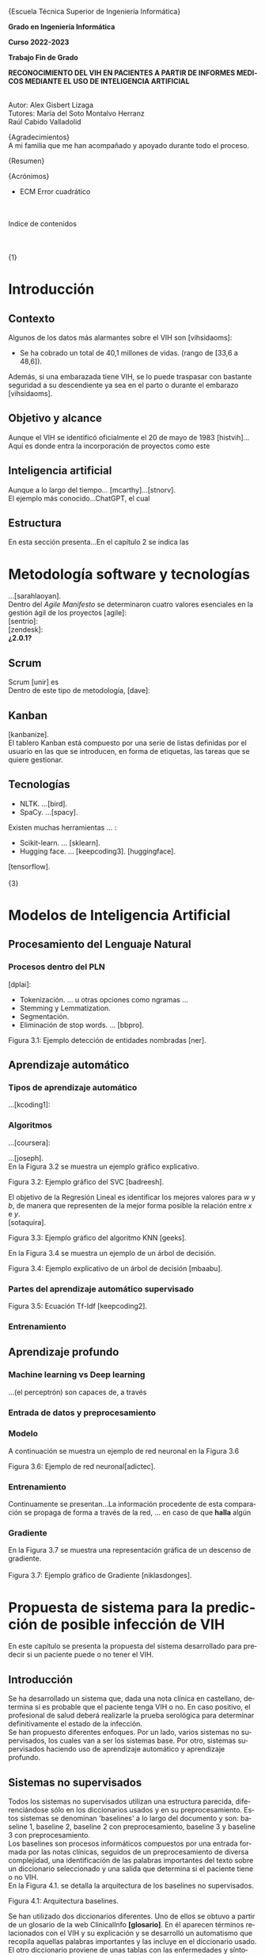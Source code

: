 #+LATEX_CLASS: article
#+LATEX_CLASS_OPTIONS: [a4paper]
#+LANGUAGE: es
#+OPTIONS: date:nil \n:t
#+STARTUP: showall
[[./images/URJC-Logo.jpg]]
#+BEGIN_CENTER
\LARGE{Escuela Técnica Superior de Ingeniería Informática}


\Large\textbf{Grado en Ingeniería Informática}

\Large\textbf{Curso 2022-2023}

\Large\textbf{Trabajo Fin de Grado}


\Large\textbf{RECONOCIMIENTO DEL VIH EN PACIENTES A PARTIR DE INFORMES MEDICOS MEDIANTE EL USO DE INTELIGENCIA ARTIFICIAL}


\small
Autor: Alex Gisbert Lizaga
Tutores: María del Soto Montalvo Herranz
Raúl Cabido Valladolid
#+END_CENTER
\newpage
#+BEGIN_SECTION
\large{Agradecimientos}\normalsize
A mi familia que me han acompañado y apoyado durante todo el proceso.
#+END_SECTION
\newpage
#+BEGIN_SECTION
\large{Resumen}\normalsize
#+END_SECTION
\newpage
#+BEGIN_abstract
In the 1980s, a virus was detected
#+END_abstract
\newpage
#+BEGIN_SECTION
\large{Acrónimos}\normalsize
- ECM Error cuadrático
#+END_SECTION
\newpage
\large
Indice de contenidos
\tableofcontents
\normalzise
\newpage
\Huge{1}
\normalsize
* Introducción
** Contexto
Algunos de los datos más alarmantes sobre el VIH son [vihsidaoms]:
- Se ha cobrado un total de 40,1 millones de vidas. (rango de [33,6 a 48,6]).

Además, si una embarazada tiene VIH, se lo puede traspasar con bastante seguridad a su descendiente ya sea en el parto o durante el embarazo [vihsidaoms].
** Objetivo y alcance
Aunque el VIH se identificó oficialmente el 20 de mayo de 1983 [histvih]... Aquí es donde entra la incorporación de proyectos como este
** Inteligencia artificial
Aunque a lo largo del tiempo... [mcarthy]...[stnorv].
El ejemplo más conocido...ChatGPT, el cual
** Estructura
En esta sección presenta...En el capítulo 2 se indica las
\newpage
\begin{Huge}2\end{Huge}
\normalsize
* Metodología software y tecnologías
...[sarahlaoyan].
Dentro del /Agile Manifesto/ se determinaron cuatro valores esenciales en la gestión ágil de los proyectos [agile]:
[sentrio]:
[zendesk]:
*¿2.0.1?*
** Scrum
Scrum [unir] es
Dentro de este tipo de metodología, [dave]:
** Kanban
[kanbanize].
El tablero Kanban está compuesto por una serie de listas definidas por el usuario en las que se introducen, en forma de etiquetas, las tareas que se quiere gestionar.
** Tecnologías
- NLTK. ...[bird].
- SpaCy. ...[spacy].
Existen muchas herramientas ... :
- Scikit-learn. ... [sklearn].
- Hugging face. ... [keepcoding3]. [huggingface].

[tensorflow].
\newpage
\Huge{3}
* Modelos de Inteligencia Artificial
** Procesamiento del Lenguaje Natural
*** Procesos dentro del PLN
[dplai]:
- Tokenización. ... u otras opciones como ngramas ...
- Stemming y Lemmatization.
- Segmentación.
- Eliminación de stop words. ... [bbpro].
[[./images/Figura_3_1.png]]
#+BEGIN_CENTER
Figura 3.1: Ejemplo detección de entidades nombradas [ner].
#+END_CENTER
** Aprendizaje automático
*** Tipos de aprendizaje automático
...[kcoding1]:
*** Algoritmos
...[coursera]:
#+BEGIN_EXPORT latex
\begin{equation}
P(h-d)=(P(d-h)*P(h))/P(d)
\end{equation}
#+END_EXPORT
...[joseph].
En la Figura 3.2 se muestra un ejemplo gráfico explicativo.
[[./images/Figura_3_2.png]]
#+BEGIN_CENTER
Figura 3.2: Ejemplo gráfico del SVC [badreesh].
#+END_CENTER
El objetivo de la Regresión Lineal es identificar los mejores valores para /w/ y /b/, de manera que representen de la mejor forma posible la relación entre /x/ e /y/.
[sotaquira].
[[./images/Figura_3_3.png]]
#+BEGIN_CENTER
Figura 3.3: Ejemplo gráfico del algoritmo KNN [geeks].
#+END_CENTER
En la Figura 3.4 se muestra un ejemplo de un árbol de decisión.
[[./images/Figura_3_4.png]]
#+BEGIN_CENTER
Figura 3.4: Ejemplo explicativo de un árbol de decisión [mbaabu].
#+END_CENTER
*** Partes del aprendizaje automático supervisado
[[./images/Figura_3_5.png]]
#+BEGIN_CENTER
Figura 3.5: Ecuación Tf-Idf [keepcoding2].
#+END_CENTER
*** Entrenamiento
** Aprendizaje profundo
*** Machine learning vs Deep learning
...(el perceptrón) son capaces de, a través
*** Entrada de datos y preprocesamiento
*** Modelo
A continuación se muestra un ejemplo de red neuronal en la Figura 3.6
[[./images/Figura_3_6.png]]
#+BEGIN_CENTER
Figura 3.6: Ejemplo de red neuronal[adictec].
#+END_CENTER
*** Entrenamiento
Continuamente se presentan...La información procedente de esta comparación se propaga de forma a través de la red, ... en caso de que *halla* algún
*** Gradiente
En la Figura 3.7 se muestra una representación gráfica de un descenso de gradiente.
[[./images/Figura_3_7.png]]
Figura 3.7: Ejemplo gráfico de Gradiente [niklasdonges].
#+BEGIN_EXPORT latex
\Huge{4}\normalsize
#+END_EXPORT
* Propuesta de sistema para la predicción de posible infección de VIH
En este capítulo se presenta la propuesta del sistema desarrollado para predecir si un paciente puede o no tener el VIH.
** Introducción
Se ha desarrollado un sistema que, dada una nota clínica en castellano,  determina si es probable que el paciente tenga VIH o no. En caso positivo, el profesional de salud deberá realizarle la prueba serológica para determinar definitivamente el estado de la infección.
Se han propuesto diferentes enfoques. Por un lado, varios sistemas no supervisados, los cuales van a ser los sistemas base. Por otro, sistemas supervisados haciendo uso de aprendizaje automático y aprendizaje profundo.
** Sistemas no supervisados
Todos los sistemas no supervisados utilizan una estructura parecida, diferenciándose sólo en los diccionarios usados y en su preprocesamiento. Estos sistemas se denominan 'baselines' a lo largo del documento y son: baseline 1, baseline 2, baseline 2 con preprocesamiento, baseline 3 y baseline 3 con preprocesamiento.
Los baselines son procesos informáticos compuestos por una entrada formada por las notas clínicas, seguidos de un preprocesamiento de diversa complejidad, una identificación de las palabras importantes del texto sobre un diccionario seleccionado y una salida que determina si el paciente tiene o no VIH.
En la Figura 4.1. se detalla la arquitectura de los baselines no supervisados.
[[./images/Figura_4_1.png]]
#+BEGIN_CENTER
Figura 4.1: Arquitectura baselines.
#+END_CENTER
Se han utilizado dos diccionarios diferentes. Uno de ellos se obtuvo a partir de un glosario de la web ClinicalInfo *[glosario]*. En él aparecen términos relacionados con el VIH y su explicación y se desarrolló un automatismo que recopila aquellas palabras importantes y las incluye en el diccionario usado. El otro diccionario proviene de unas tablas con las enfermedades y síntomas proporcionadas por doctores de enfermedades infecciosas del Hospital Universitario Fundación Alcorcón. Cada uno de los doctores han asignado una ponderación determinando el grado de relación con el VIH.
*** Baseline 1
Esta primera aproximación es la más sencilla. No preprocesa el texto de las notas médicas y busca las palabras completas en el diccionario. En caso de encontrar una coincidencia, el algoritmo incrementa la probabilidad de infección hasta un tope establecido, momento en el que se determina que el paciente tiene VIH.
Por ejemplo, en un extracto de una de las notas clínicas dice: '/En marzo de 2004 presentó meningitis criptocócica caracterizada por cefalea, compromiso cualitativo de conciencia, fiebre y signología meníngea/'. El sistema recorre la oración e identifica 'meningitis criptocócica' en el diccionario, incrementando la probabilidad. Hace lo mismo para 'cefalea', 'fiebre' y 'signología meníngea'. Esta oración por sí misma eleva la probabilidad enormemente y provoca que, con unas pocas coincidencias extra, determine que el paciente tiene VIH.
Este sistema es susceptible de devolver cantidades de falsos positivos inasumibles. Es por ello que se abordó el sistema 'baseline 2'.
*** COMMENT 4.2.2
*** Baseline 2
En este caso se criban términos como 'VIH positivo', 'sufre de VIH', etc. porque ofrecen la certeza de la infección cuando el objetivo es detectar la infección en pacientes sanos.
Tal como se enumeró, este sistema se dividió en dos: uno sin preprocesamiento de las notas médicas y otro con preprocesamiento, con el fin de comprobar el grado de ayuda que ofrece el preprocesamiento.
Lamentablemente, este enfoque sigue devolviendo demasiados falsos positivos, por lo que se decidió realizar un nuevo sistema con un enfoque distinto.
*** COMMENT 4.2.3
*** Baseline 3
Este sistema se basa en el conocimiento de los médicos, que aplican una ponderación de los síntomas y enfermedades que dan lugar a la infección por VIH.
Cada término del diccionario tiene un valor mayor cuanto mayor es su probabilidad de identificar inequívocamente la infección.
De este modo, cuando se encuentra un término en la nota médica que se encuentra en el diccionario, dicho término incrementa la posibilidad de tener VIH según su ponderación.
Para evitar falsos positivos se ha establecido un tope tal que sea necesario identificar dos enfermedades o una enfermedad y varios síntomas.
Por ejemplo, en esta oración sacada de una de las notas clínicas: '/Posteriormente, el 21.05.04 reingresó por sospecha de reactivación de meningitis por criptococo por cefalea intensa, alza térmica, compromiso del estado general de una semana de evolución, signología meníngea, sin focalidad neurológica ni compromiso de conciencia/'. El sistema identificaría 'meningitis' en el diccionario con una ponderación de 3.2. También identificaría 'cefalea' con un aponderación de 1.7. Ambos indicadores suman 4.9. Dado un tope de 7.0 significa que el sistema no identifica contagio por VIH.
Sin embargo, existen enfermedades inequívocas de VIH, es decir, si el paciente tiene alguna de estas enfermedades, se tiene la certeza de que tiene VIH. Para estas enfermedades específicas es suficiente identificarlas dentro del informe médico para determinar que es un caso positivo, esto es, funcionan como cortocircuito, no necesitan que se alcance el tope.
Por otra parte, se ha decidido que los síntomas no sean suficientes para indicar la infección por VIH por lo que deben ir acompañados de alguna enfermedad para que ponderen en el resultado.
Por ejemplo, si en la frase '/Padecía de fiebre, dolores de cabeza, cansancio y escalofríos/', el sistema reconoce las palabras en el diccionario como síntomas y, al no estar acompañados de una enfermedad, el resultado sería 0, indicando que la persona seguramente no tenga VIH. En cambio, si la frase fuese: '/Padecía de fiebre, dolores de cabeza, cansancio y escalofríos y con anterioridad fue diagnosticado con meningitis/', en este caso sí se tendrían en cuenta los síntomas, sumando un total de 4.9.
En la Figura 4.2 se muestra una de las tablas de los doctores que se ha utilizado como diccionario para este sistema base.
[[./images/Figura_4_2.png]]
#+BEGIN_CENTER
Figura 4.2: Ejemplo de tabla de doctores ponderando enfermedades definitorias.
#+END_CENTER
Todo esto hizo que este sistema obtuviese mejores resultados que sus predecesores, pero seguía siendo insuficiente ya que había un gran número de pacientes a los que no era capaz de identificar su infección de VIH. Debido a estas problemáticas, se decidió mejorar la eficiencia cambiando a un sistema de aprendizaje automático.
** COMMENT 4.3
** Sistemas supervisados: Aprendizaje automático
*** COMMENT 4.3.1
*** Introducción
Para los sistemas supervisados se han utilizado los mismos cinco algoritmos de clasificación explicados en el capítulo anterior. Con cada algoritmo se puede obtener un resultado totalmente diferente aunque esto no significa que un algoritmo sea mejor que otro, sino que, un determinado algoritmo será más eficiente en este proyecto en concreto. Los algoritmos son muy sensibles a la cantidad de datos con los que se trabaja por lo que un proyecto diferente hará que los mismos algoritmos se comporten de manera distinta. Al final del proyecto se identificará cuál de los algoritmos se comporta mejor para este caso.
Los sistemas se identifican por los datos de entrada, a saber, las notas clínicas, una clasificación en etiquetas (indicando qué notas muestran un paciente con VIH y cuáles no), un preprocesamiento (que puede ser nulo o de diferentes tipos), una división de los datos preprocesados para el entrenamiento, una vectorización (CountVectorizer o TfIdfVectorizer) y un entrenamiento de los algoritmos. El algoritmo determina si el paciente padece VIH o no.
[[./images/Figura_4_3.png]]
#+BEGIN_CENTER
Figura 4.3: Arquitectura de sistemas supervisados
#+END_CENTER
La clasificación de las notas clínicas en etiquetas se realiza gracias a que los directorios, en los que están contenidas las notas, indican el estado del paciente.
De esta forma, si una nota clínica pertenece al directorio ‘No VIH‘ se sabe que el paciente no tiene VIH y en caso de que no esté contenida en ese directorio, indicará lo contrario. Gracias a esto podemos construir una estructura formada por la nota clínica en su totalidad y el estado del paciente.
Existen cuatro tipos diferentes de preprocesamiento: un preprocesamiento nulo (texto plano sin procesar), otro que extrae las palabras y las acorta hasta su raíz (stemming y stop words, de esta forma se específica que las palabras con una misma raíz son las mismas, sin tener en cuenta el uso del plural/singular o conjugaciones diferentes), un tercero que sólo extrae aquellas palabras identificadas en el diccionario del castellano como sustantivos y adjetivos (POS tagging) y, por último, el que extrae las palabras relacionadas con términos médicos (POS tagging sanidad).
El preprocesamiento se identifica con los números 0, 1, 2 y 3, respectivamente.
La división de los datos preprocesados para el entrenamiento de los algoritmos consiste en una separación de los datos preprocesados y sus etiquetas en dos grupos (split): un grupo para el entrenamiento y otro grupo para contrastar los resultados denominado test. El grupo de entrenamiento será un 60 % del total de los datos y el test de un 20 % del total. El otro 20 % restante se usa para una comprobación final sobre el algoritmo más eficiente para este problema.
A continuación, se procede a explicar cada uno de los sitemas desarrollados.
*** COMMENT 4.3.2
*** Sistema 1
Este primer sistema establece las bases mínimas para el entrenamiento de los algoritmos.
Se utiliza CountVectorizer como vectorización de los datos y preprocesamiento nulo, esto es, se toma el texto tal cual aparece en los informes médicos.
Aun siendo el más sencillo y el que, a priori, se debería comportar peor, los resultados demuestran que, con algunos algoritmos como SVM, se obtienen mejores resultados que en sistemas con preprocesamiento. Esto se debe a que las palabras referentes a enfermedades y síntomas no son susceptibles de preprocesar.
*** COMMENT 4.3.3
*** Sistema 2
Con la misma vectorización que el sistema 1, se utiliza el preprocesamiento 1, es decir, con tokenización, stemming y eliminación de stop words. Esto implica que el vocabulario es menor y, por tanto, también el tamaño de los vectores de entrada al algoritmo.
*** COMMENT 4.3.4
*** Sistema 3
Con la misma vectorización que los sistemas 1 y 2, su preprocesamiento es 2  que incluye POS tagging. Este preprocesamiento consigue identificar y recoger sólo aquellas palabras dentro de los informes médicos que sean adjetivos y sustantivos. Esto implica la eliminación de stop words de forma automática casi en su totalidad.
*** COMMENT 4.3.5
*** Sistema 4
Utiliza la misma vectorización que los sistemas anteriores y un preprocesamiento 3, el cual establece el uso de un proyecto sacado de Hugging Face de Leonardo Campillos-Llanos *[campillosetal-midm2021]*. Este proyecto, denominado Medical-NER, realiza un POS tagging del diccionario español añadiendo etiquetas que determinan hasta en cuatro grupos, el tipo de grupo semántico dentro del Unified Medical Languaje System (UMLS). Siendo estas cuatro etiquetas:
- *ANAT:* anatomía y partes del cuerpo.
- *CHEM:* entidades químicas y sustancias farmacológicas.
- *DISO:* condiciones patológicas.
- *PROC:* diagnósticos, análisis de laboratorio, actividades de investigación médica y procedimientos terapéuticos.

De este modo, el sistema sólo coge aquellas palabras dentro del informe que consiga indentificar en alguna de las etiquetas de la lista.
*** COMMENT 4.3.6
*** Sistemas 5 a 8
Este conjunto de sistemas se diferencia de los anteriores por su tipo de vectorización, usando TfIdfVectorizer. En cuanto al preprocesamiento, el sistema 5 usa el preprocesamiento 0, el 6 usa el preprocesamiento 1 y así, sucesivamente.
** COMMENT 4.4
** Sistemas supervisados: Aprendizaje profundo
La última propuesta del trabajo ha sido explorar el uso de aprendizaje profundo aplicado al problema de encontrar posibles pacientes con VIH.
Los sistemas contenidos en esta sección comparten la misma estructura que los sistemas de aprendizaje automático salvo por el uso de un modelo de red neuronal frente al modelo de algoritmos. También prescinde de la vectorización, puesto que la propia red neuronal realiza su propia vectorización.
La red neuronal necesita un diccionario que contendrá las palabras tokenizadas de cada uno de los textos y se puede establecer el número máximo de tokenizaciones por capa (encoder). Del mismo modo, se define el número de capas, la densidad de cada capa y la función de activación de las capas intermedias o función rectificadora (ReLU).
Para este caso se ha establecido un número de cinco capas: la capa de entrada, tres ocultas, con una densidad 64 y la de salida con densidad 2. El hecho de definir la capa de salida con densidad 2 se debe a que se desea que la red neuronal devuelva dos posibles resultados en la salida: para etiqueas no VIH y para etiquetas sí VIH. El mayor de entre las dos determinará la salida final del sistema.
Una vez conformado el modelo de red neuronal se pasa al entrenamiento, que consiste en el mismo procedimiento que en el aprendizaje automático, es decir, se le entregan datos con un resultado conocido para el entrenamiento y otro conjunto de datos de test con el que se podrá a prueba. Para finalizar, se utiliza un último conjunto de datos, sin conocer la etiqueta de los datos de entrada, para realizar una predicción e indicar si el paciente tiene VIH o no. De esta forma se comprueba la eficacia del modelo de red neuronal con el entrenamiento empleado.
*** COMMENT 4.4.1
*** Sistemas
Yo suprimiría este apartado porque ya se explica que se usan los mismo sistemas que en el aprendizaje automático pero sin necesidad de tokenizar. O sea, del 5 al 8.
#+BEGIN_EXPORT latex
\Huge{5}\normalsize
#+END_EXPORT
* Experimentación y resultados
En este capítulo se muestran los resultados obtenidos de toda la experimentación llevada a cabo para cada uno de los sistemas propuestos. Además, se hace una comparación final para determinar qué sistema es el mejor para el problema de detección temprana del VIH en pacientes.
** Conjunto de datos
Se ha trabajado con *¿ /un conjunto/ ?* de datos de notas clínicas obtenida de diferentes retos científicos relacionados con el procesamiento de textos clínicos en español:
+ MEDDOCAN. Conjunto de datos sintético de historias clínicas para anonimación *[MEDDOCAN]*
  PHARMACONER. Glod standard annotations of Pharmacological Substances, Compounds and proteins in Spanish clinical case reports:
El directorio del dataset está formado por cuatro carpetas, las cuales determinan el estado del paciente:
- *No VIH.* Aquellos pacientes que no tienen VIH.
- *VIH consolidado.* Pacientes infectados de VIH en un estado avanzado.
- *VIH detectado.* Aquellos pacientes en los que se les ha detectado el VIH en un período de los últimos 5 años.
- *VIH reciente.* Pacientes infectados de VIH en una fase templana y se les hace un seguimiento.
Para este proyecto sólo se han tenido en cuenta las etiquetas que indican si el paciente tiene VIH (1) o no lo tiene (0). De esta forma podremos conformar lo datos de entrada para incorporarlos más adelante a los diferentes sistemas.
Dentro de cada carpeta se pueden encontrar diferentes tipos de documentos médicos:
- *Casos clínicos de atención primaria.*
- *Casos clínicos de dermatología.*
- *Casos clínicos de medicina interna.*
- *Casos clínicos médicos tropical.*
- *Casos clínicos de psiquiatría.*
- *Casos clínicos de radiología.*
- *Casos clinicos de urgencias.*
- *Casos clínicos de enfermedades infecciosas.*
- *Casos clínicos de oncología.*
- *Informes clínicos.*

En la Tabla 5.1 se muestra la cantidad de archivos en cada una de las carpetas:
| Carpeta         | Cantidad |
|-----------------+----------|
| No VIH          |      307 |
| VIH consolidado |       62 |
| VIH detectado   |       30 |
| VIH reciente    |       13 |
|-----------------+----------|
#+BEGIN_CENTER
Tabla 5.1: Representación del número de informes en cada directorio.
#+END_CENTER
Esto supone un total de 105 archivos en los que se especifica que el paciente tiene VIH frente a los 307 que indican pacientes sin VIH. Debido a esta diferencia tan significativa, tanto los modelos del machine learning como los modelos del deep learning, serán mejores deduciendo el caso en el que un paciente no tenga VIH.
** Métricas de evaluación
** Sistemas no supervisados: Resultados
Los datos obtenidos a través de la ejecución del baseline 1
** Resultados de los sistemas basados en aprendizaje automático clásico
...
Los resultados del sistema 2 *desembocaron*
...
Para el sistema 7,...mostraron una *desmejora* (deterioro o menoscabo)
...
Analizando los resultados se *concluye en que*
** Resultados obtenidos con los sistemas basados en aprendizaje profundo
\Huge{6}\normalsize
* Conclusiones y trabajos futuros
** Conclusiones
*** Objetivos personales conseguidos y problemas encontrados
*** Conclusión final
** Trabajos futuros
Si bien en el ... modelos de *procesamiento natural del lenguaje* ...
\newpage
Bibliografía
\newpage
#+BEGIN_appendix
\Huge{Apéndices}\normalsize
A.1. Matrices de confusión de los sistemas de aprendizaje automático
[[./images/Apendice_A_1.png]]
A.2. Diferentes ejemplos del diccionario con evidencia científica
[[./images/Apendice_A_2.png]]
#+END_appendix
